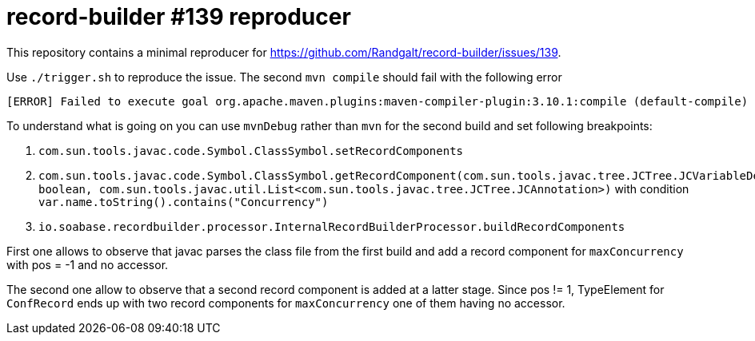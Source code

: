 # record-builder #139 reproducer

This repository contains a minimal reproducer for https://github.com/Randgalt/record-builder/issues/139.

Use `./trigger.sh` to reproduce the issue.
The second `mvn compile` should fail with the following error

```
[ERROR] Failed to execute goal org.apache.maven.plugins:maven-compiler-plugin:3.10.1:compile (default-compile) on project record-builder-139-reproducer: Fatal error compiling: java.lang.NullPointerException: Cannot invoke "javax.lang.model.element.ExecutableElement.getAnnotationMirrors()" because the return value of "javax.lang.model.element.RecordComponentElement.getAccessor()" is null -> [Help 1]
```

To understand what is going on you can use `mvnDebug` rather than `mvn` for the second build and set following breakpoints:

1. `com.sun.tools.javac.code.Symbol.ClassSymbol.setRecordComponents`
2. `com.sun.tools.javac.code.Symbol.ClassSymbol.getRecordComponent(com.sun.tools.javac.tree.JCTree.JCVariableDecl, boolean, com.sun.tools.javac.util.List<com.sun.tools.javac.tree.JCTree.JCAnnotation>)` with condition `var.name.toString().contains("Concurrency")`
3. `io.soabase.recordbuilder.processor.InternalRecordBuilderProcessor.buildRecordComponents`

First one allows to observe that javac parses the class file from the first build and add a record component for `maxConcurrency` with pos = -1 and no accessor.

The second one allow to observe that a second record component is added at a latter stage.
Since pos != 1, TypeElement for `ConfRecord` ends up with two record components for `maxConcurrency` one of them having no accessor.

